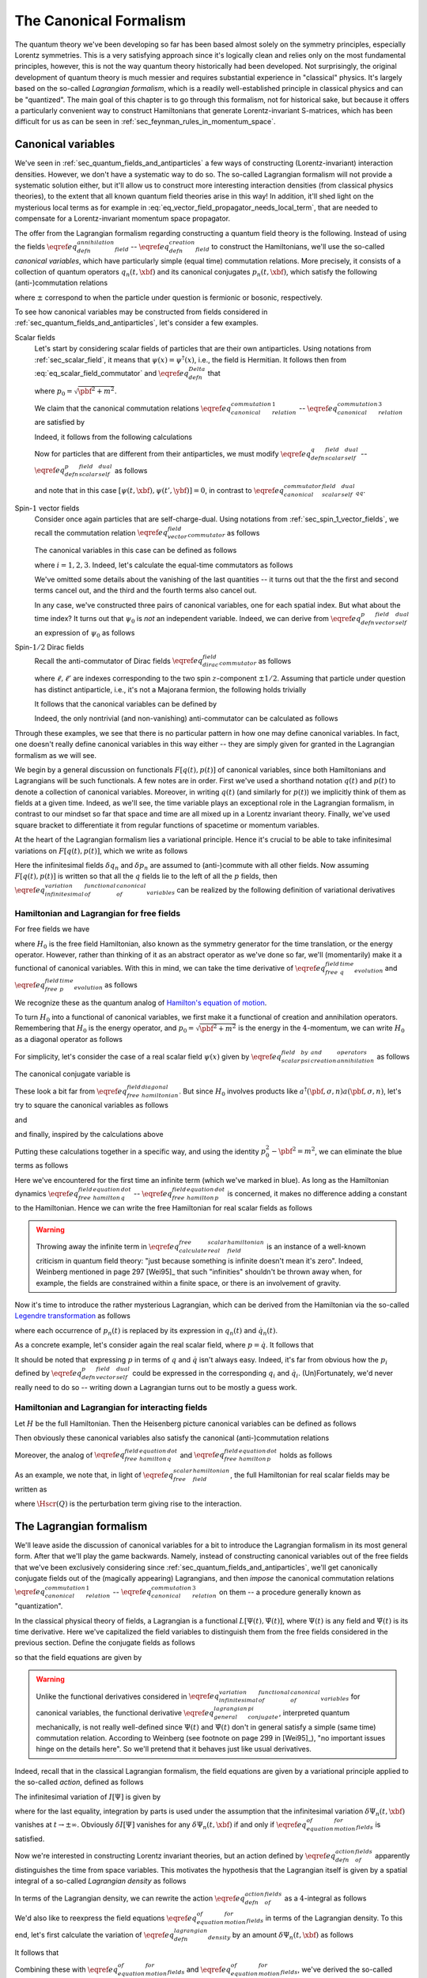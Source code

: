 The Canonical Formalism
-----------------------

The quantum theory we've been developing so far has been based almost solely on the symmetry principles, especially Lorentz symmetries. This is a very satisfying approach since it's logically clean and relies only on the most fundamental principles, however, this is not the way quantum theory historically had been developed. Not surprisingly, the original development of quantum theory is much messier and requires substantial experience in "classical" physics. It's largely based on the so-called *Lagrangian formalism*, which is a readily well-established principle in classical physics and can be "quantized". The main goal of this chapter is to go through this formalism, not for historical sake, but because it offers a particularly convenient way to construct Hamiltonians that generate Lorentz-invariant S-matrices, which has been difficult for us as can be seen in :ref:`sec_feynman_rules_in_momentum_space`.

Canonical variables
^^^^^^^^^^^^^^^^^^^

We've seen in :ref:`sec_quantum_fields_and_antiparticles` a few ways of constructing (Lorentz-invariant) interaction densities. However, we don't have a systematic way to do so. The so-called Lagrangian formalism will not provide a systematic solution either, but it'll allow us to construct more interesting interaction densities (from classical physics theories), to the extent that all known quantum field theories arise in this way! In addition, it'll shed light on the mysterious local terms as for example in :eq:`eq_vector_field_propagator_needs_local_term`, that are needed to compensate for a Lorentz-invariant momentum space propagator.

The offer from the Lagrangian formalism regarding constructing a quantum field theory is the following. Instead of using the fields :math:`\eqref{eq_defn_annihilation_field}` -- :math:`\eqref{eq_defn_creation_field}` to construct the Hamiltonians, we'll use the so-called *canonical variables*, which have particularly simple (equal time) commutation relations. More precisely, it consists of a collection of quantum operators :math:`q_n(t, \xbf)` and its canonical conjugates :math:`p_n(t, \xbf)`, which satisfy the following (anti-)commutation relations

.. math::
	:nowrap:

	\begin{align}
		\left[ q_n(t, \xbf), p_{n'}(t, \ybf) \right]_{\pm} &= \ifrak \delta^3(\xbf - \ybf) \delta_{n n'}
		\label{eq_canonical_commutation_relation_1} \\
		\left[ q_n(t, \xbf), q_{n'}(t, \ybf) \right]_{\pm} &= 0
		\label{eq_canonical_commutation_relation_2} \\
		\left[ p_n(t, \xbf), p_{n'}(t, \ybf) \right]_{\pm} &= 0
		\label{eq_canonical_commutation_relation_3}
	\end{align}

where :math:`\pm` correspond to when the particle under question is fermionic or bosonic, respectively.

To see how canonical variables may be constructed from fields considered in :ref:`sec_quantum_fields_and_antiparticles`, let's consider a few examples.

Scalar fields
	Let's start by considering scalar fields of particles that are their own antiparticles. Using notations from :ref:`sec_scalar_field`, it means that :math:`\psi(x) = \psi^{
	\dagger}(x)`, i.e., the field is Hermitian. It follows then from :eq:`eq_scalar_field_commutator` and :math:`\eqref{eq_defn_Delta}` that

	.. math::
		:nowrap:

		\begin{equation}
			\left[ \psi(x), \psi(y) \right] = \Delta(x-y) = \frac{1}{(2\pi)^3} \int \frac{d^3 p}{2p_0} \left( e^{\ifrak p \cdot (x-y)} - e^{-\ifrak p \cdot (x-y)} \right)
			\label{eq_scalar_field_commutation_relation_reproduced}
		\end{equation}

	where :math:`p_0 = \sqrt{\pbf^2 + m^2}`.

	We claim that the canonical commutation relations :math:`\eqref{eq_canonical_commutation_relation_1}` -- :math:`\eqref{eq_canonical_commutation_relation_3}` are satisfied by

	.. math::
		:nowrap:

		\begin{align}
			q(t, \xbf) &\coloneqq \psi(t, \xbf)
			\label{eq_defn_q_scalar_field_self_dual} \\
			p(t, \xbf) &\coloneqq \dot{\psi}(t, \xbf)
			\label{eq_defn_p_scalar_field_self_dual}
		\end{align}

	Indeed, it follows from the following calculations

	.. math::
		:nowrap:

		\begin{alignat}{2}
			\left[ q(t, \xbf), p(t, \xbf) \right] &= \left[ \psi(t, \xbf), \dot{\psi}(t, \ybf) \right] &&= -\dot{\Delta}(0, \xbf-\ybf) = \ifrak \delta^3(\xbf-\ybf)
			\nonumber \\
			\left[ q(t, \xbf), q(t, \xbf) \right] &= \left[ \psi(t, \xbf), \psi(t, \ybf) \right] &&= \Delta(0, \xbf-\ybf) = 0
			\label{eq_canonical_commutator_scalar_field_self_dual_qq} \\
			\left[ p(t, \xbf), p(t, \xbf) \right] &= \left[ \dot{\psi}(t, \xbf), \dot{\psi}(t, \ybf) \right] &&= -\ddot{\Delta}(0, \xbf-\ybf) = 0
			\nonumber
		\end{alignat}

	Now for particles that are different from their antiparticles, we must modify :math:`\eqref{eq_defn_q_scalar_field_self_dual}` -- :math:`\eqref{eq_defn_p_scalar_field_self_dual}` as follows

	.. math::
		:nowrap:

		\begin{align*}
			q(t, \xbf) &= \psi(t, \xbf) \\
			p(t, \xbf) &= \dot{\psi}^{\dagger}(t, \xbf)
		\end{align*}

	and note that in this case :math:`\left[ \psi(t, \xbf), \psi(t', \ybf) \right] = 0`, in contrast to :math:`\eqref{eq_canonical_commutator_scalar_field_self_dual_qq}`.

Spin-:math:`1` vector fields
	Consider once again particles that are self-charge-dual. Using notations from :ref:`sec_spin_1_vector_fields`, we recall the commutation relation :math:`\eqref{eq_vector_field_commutator}` as follows

	.. math::
		:nowrap:

		\begin{equation*}
			\left[ \psi_{\mu}(x), \psi_{\nu}(y) \right] = \left( \eta_{\mu\nu} - \frac{\p_{\mu} \p_{\nu}}{m^2} \right) \Delta(x-y)
		\end{equation*}

	The canonical variables in this case can be defined as follows

	.. math::
		:nowrap:

		\begin{align}
			q_i(t, \xbf) &= \psi_i(t, \xbf)
			\label{eq_defn_q_vector_field_self_dual} \\
			p_i(t, \xbf) &= \dot{\psi}_i(t, \xbf) - \frac{\p \psi_0(t, \xbf)}{\p x_i}
			\label{eq_defn_p_vector_field_self_dual}
		\end{align}

	where :math:`i=1,2,3`. Indeed, let's calculate the equal-time commutators as follows

	.. math::
		:nowrap:

		\begin{align*}
			\left[ q_i(t, \xbf), p_j(t, \ybf) \right] &= \left[ \psi_i(t, \xbf), \dot{\psi}_j(t, \ybf) \right] - \left[ \psi_i(t, \xbf), \frac{\p \psi_0(t, \ybf)}{\p y_j} \right] \\
				&= -\left( \eta_{ij} -\frac{\p_i \p_j}{m^2} \right) \dot{\Delta}(0, \xbf-\ybf) - \left. \frac{\p_i \p_0}{m^2} \right|_{t=0} \left( \p_j \Delta(t, \xbf-\ybf) \right) \\
				&= \ifrak \delta^3(\xbf-\ybf) \delta_{ij} \\
			\left[ q_i(t, \xbf), q_j(t, \ybf) \right] &= \left( \eta_{ij} - \frac{\p_i \p_j}{m^2} \right) \Delta(0, \xbf-\ybf) = 0 \\
			\left[ p_i(t, \xbf), p_j(t, \ybf) \right] &= \left[ \dot{\psi}_i(t, \xbf), \dot{\psi}_j(t, \ybf)\right] + \p_{x_i} \p_{y_j} \left[ \psi_0(t, \xbf), \psi_0(t, \ybf) \right] \\
			&\phantom{=} - \p_{x_i} \left[ \psi_0(t, \xbf), \dot{\psi}_j(t, \ybf) \right] - \p_{y_j} \left[ \dot{\psi}_i(t, \xbf), \psi_0(t, \ybf) \right] = 0
		\end{align*}

	We've omitted some details about the vanishing of the last quantities -- it turns out that the the first and second terms cancel out, and the third and the fourth terms also cancel out.

	In any case, we've constructed three pairs of canonical variables, one for each spatial index. But what about the time index? It turns out that :math:`\psi_0` is *not* an independent variable. Indeed, we can derive from :math:`\eqref{eq_defn_p_vector_field_self_dual}` an expression of :math:`\psi_0` as follows

	.. math::
		:nowrap:

		\begin{align*}
			& & p_i & = \p_0 \psi_i - \p_i \psi_0 \\
			& \xRightarrow{\phantom{\eqref{eq_klein_gordon}}} & \p_i p_i & = \p_0 \p_i \psi_i - \p^2_i \psi_0 \\
			& \xRightarrow{\phantom{\eqref{eq_klein_gordon}}} & \nabla \cdot \pbf & = \p_0 \sum_{i=1}^3 \p_i \psi_i - \sum_{i=1}^3 \p^2_i \psi_0 \\
			& \xRightarrow{\eqref{eq_vector_field_gauge_fixing_condition}} & \nabla \cdot \pbf & = \p_0^2 \psi_0 - \sum_{i=1}^3 \p_i^2 \psi_0 = -\square \psi_0 \\
			& \xRightarrow{\eqref{eq_klein_gordon}} & \psi_0 & = -m^{-2} \nabla \cdot \pbf
		\end{align*}

Spin-:math:`1/2` Dirac fields
	Recall the anti-commutator of Dirac fields :math:`\eqref{eq_dirac_field_commutator}` as follows

	.. math::
		:nowrap:

		\begin{equation*}
			\left[ \psi_{\ell}(x), \psi^{\dagger}_{\ell'}(y) \right]_+ = \left( (-\gamma^{\mu} \p_{\mu} + m) \beta \right)_{\ell \ell'} \Delta(x-y)
		\end{equation*}

	where :math:`\ell, \ell'` are indexes corresponding to the two spin :math:`z`-component :math:`\pm 1/2`. Assuming that particle under question has distinct antiparticle, i.e., it's not a Majorana fermion, the following holds trivially

	.. math::
		:nowrap:

		\begin{equation*}
			\left[ \psi_{\ell}(x), \psi_{\ell'}(y) \right]_+ = 0
		\end{equation*}

	It follows that the canonical variables can be defined by

	.. math::
		:nowrap:

		\begin{align*}
			q_{\ell}(x) &= \psi_{\ell}(x) \\
			p_{\ell}(x) &= \ifrak \psi^{\dagger}_{\ell}(x)
		\end{align*}

	Indeed, the only nontrivial (and non-vanishing) anti-commutator can be calculated as follows

	.. math::
		:nowrap:

		\begin{align*}
			\left[ q_{\ell}(t, \xbf), p_{\ell'}(t, \ybf) \right]_+ &= \ifrak \left[ \psi_{\ell}(t, \xbf), \psi_{\ell'}^{\dagger}(t, \ybf) \right]_+ \\
				&= -\ifrak \left( \gamma^0 \beta \right)_{\ell \ell'} \dot{\Delta}(0, \xbf-\ybf) \\
				&= \ifrak \delta^3(\xbf-\ybf) \delta_{\ell \ell'}
		\end{align*}

Through these examples, we see that there is no particular pattern in how one may define canonical variables. In fact, one doesn't really define canonical variables in this way either -- they are simply given for granted in the Lagrangian formalism as we will see.

We begin by a general discussion on functionals :math:`F[q(t), p(t)]` of canonical variables, since both Hamiltonians and Lagrangians will be such functionals. A few notes are in order. First we've used a shorthand notation :math:`q(t)` and :math:`p(t)` to denote a collection of canonical variables. Moreover, in writing :math:`q(t)` (and similarly for :math:`p(t)`) we implicitly think of them as fields at a given time. Indeed, as we'll see, the time variable plays an exceptional role in the Lagrangian formalism, in contrast to our mindset so far that space and time are all mixed up in a Lorentz invariant theory. Finally, we've used square bracket to differentiate it from regular functions of spacetime or momentum variables.

At the heart of the Lagrangian formalism lies a variational principle. Hence it's crucial to be able to take infinitesimal variations on :math:`F[q(t), p(t)]`, which we write as follows

.. math::
	:nowrap:

	\begin{equation}
		\delta F[q(t), p(t)] = \int d^3 x \sum_n \left( \delta q_n(t, \xbf) \frac{\delta F[q(t), p(t)]}{\delta q_n(t, \xbf)} + \frac{\delta F[q(t), p(t)]}{\delta p_n(t, \xbf)} \delta p_n(t, \xbf) \right)
		\label{eq_infinitesimal_variation_of_functional_of_canonical_variables}
	\end{equation}

Here the infinitesimal fields :math:`\delta q_n` and :math:`\delta p_n` are assumed to (anti-)commute with all other fields. Now assuming :math:`F[q(t), p(t)]` is written so that all the :math:`q` fields lie to the left of all the :math:`p` fields, then :math:`\eqref{eq_infinitesimal_variation_of_functional_of_canonical_variables}` can be realized by the following definition of variational derivatives

.. math::
	:nowrap:

	\begin{align*}
		\frac{\delta F[q(t), p(t)]}{\delta q_n(t, \xbf)} \coloneqq \ifrak \big[ p_n(t, \xbf), F[q(t), p(t)] \big] \\
		\frac{\delta F[q(t), p(t)]}{\delta p_n(t, \xbf)} \coloneqq \ifrak \big[ F[q(t), p(t)], q_n(t, \xbf) \big]
	\end{align*}

Hamiltonian and Lagrangian for free fields
++++++++++++++++++++++++++++++++++++++++++

For free fields we have

.. math::
	:nowrap:

	\begin{align}
		q_n(t, \xbf) &= e^{\ifrak H_0 t} q_n(0, \xbf) e^{-\ifrak H_0 t}
		\label{eq_free_field_q_time_evolution} \\
		p_n(t, \xbf) &= e^{\ifrak H_0 t} p_n(0, \xbf) e^{-\ifrak H_0 t}
		\label{eq_free_field_p_time_evolution}
	\end{align}

where :math:`H_0` is the free field Hamiltonian, also known as the symmetry generator for the time translation, or the energy operator. However, rather than thinking of it as an abstract operator as we've done so far, we'll (momentarily) make it a functional of canonical variables. With this in mind, we can take the time derivative of :math:`\eqref{eq_free_field_q_time_evolution}` and :math:`\eqref{eq_free_field_p_time_evolution}` as follows

.. math::
	:nowrap:

	\begin{alignat}{2}
		\dot{q}_n(t, \xbf) &= \ifrak \left[ H_0, q_n(t, \xbf) \right] &&= \frac{\delta H_0}{\delta p_n(t, \xbf)}
		\label{eq_free_field_hamilton_equation_q_dot} \\
		\dot{p}_n(t, \xbf) &= \ifrak \left[ H_0, p_n(t, \xbf) \right] &&= -\frac{\delta H_0}{\delta q_n(t, \xbf)}
		\label{eq_free_field_hamilton_equation_p_dot}
	\end{alignat}

We recognize these as the quantum analog of `Hamilton's equation of motion <https://en.wikipedia.org/wiki/Hamiltonian_mechanics>`__.

To turn :math:`H_0` into a functional of canonical variables, we first make it a functional of creation and annihilation operators. Remembering that :math:`H_0` is the energy operator, and :math:`p_0 = \sqrt{\pbf^2 + m^2}` is the energy in the :math:`4`-momentum, we can write :math:`H_0` as a diagonal operator as follows

.. math::
	:nowrap:

	\begin{equation}
		H_0 = \sum_{n, \sigma} \int d^3 p~a^{\dagger}(\pbf, \sigma, n) a(\pbf, \sigma, n) \sqrt{\pbf^2 + m^2}
		\label{eq_free_field_hamiltonian_diagonal}
	\end{equation}

For simplicity, let's consider the case of a real scalar field :math:`\psi(x)` given by :math:`\eqref{eq_scalar_field_psi_by_creation_and_annihilation_operators}` as follows

.. math::
	:nowrap:

	\begin{equation*}
		q(t, \xbf) = \psi(x) = \frac{1}{(2\pi)^{3/2}} \int \frac{d^3 p}{\sqrt{2p_0}} \left( e^{\ifrak p \cdot x} a(\pbf) + e^{-\ifrak p \cdot x} a^{\dagger}(\pbf) \right)
	\end{equation*}

The canonical conjugate variable is

.. math::
	:nowrap:

	\begin{equation*}
		p(t, \xbf) = \dot{\psi}(x) = \frac{1}{(2\pi)^{3/2}} \int \frac{d^3 p}{\sqrt{2p_0}} (-\ifrak p_0) \left( e^{\ifrak p \cdot x} a(\pbf) - e^{-\ifrak p \cdot x} a^{\dagger}(\pbf) \right)
	\end{equation*}

These look a bit far from :math:`\eqref{eq_free_field_hamiltonian_diagonal}`. But since :math:`H_0` involves products like :math:`a^{\dagger}(\pbf, \sigma, n) a(\pbf, \sigma, n)`, let's try to square the canonical variables as follows

.. math::
	:nowrap:

	\begin{align*}
		\int d^3 x~q^2(t, \xbf) &= \frac{1}{(2\pi)^3} \int \frac{d^3 p~d^3 p'~d^3 x}{2\sqrt{p_0 p'_0}}
				\Big( e^{\ifrak p \cdot x} a(\pbf) + e^{-\ifrak p \cdot x} a^{\dagger}(\pbf) \Big)
				\Big( e^{\ifrak p' \cdot x} a(\pbf') + e^{-\ifrak p' \cdot x} a^{\dagger}(\pbf') \Big) \\
			&= \int \frac{d^3 p}{2p_0} \left( \blue{ e^{-2\ifrak p_0 t} a(\pbf) a(-\pbf) + e^{2\ifrak p_0 t} a^{\dagger}(\pbf) a^{\dagger}(-\pbf) } + \left[ a(\pbf), a^{\dagger}(\pbf) \right]_+ \right)
	\end{align*}

and

.. math::
	:nowrap:

	\begin{align*}
		\int d^3 x~p^2(t, \xbf) &= \frac{1}{(2\pi)^3} \int \frac{d^3 p~d^3 p'~d^3 x}{2\sqrt{p_0 p'_0}} (-p_0 p'_0)
				\Big( e^{\ifrak p \cdot x} a(\pbf) - e^{-\ifrak p \cdot x} a^{\dagger}(\pbf) \Big)
				\Big( e^{\ifrak p' \cdot x} a(\pbf') - e^{-\ifrak p' \cdot x} a^{\dagger}(\pbf') \Big) \\
			&= \int \frac{d^3 p}{2p_0} \left( -p_0^2 \right) \left( \blue{ e^{-2\ifrak p_0 t} a(\pbf) a(-\pbf) + e^{2\ifrak p_0 t} a^{\dagger}(\pbf) a^{\dagger}(-\pbf) } - \left[ a(\pbf), a^{\dagger}(\pbf) \right]_+ \right)
	\end{align*}

and finally, inspired by the calculations above

.. math::
	:nowrap:

	\begin{align*}
		\int d^3 x~\left( \nabla q(t, \xbf) \right)^2 &= \frac{1}{(2\pi)^3} \int \frac{d^3 p~d^3 p'~d^3 x}{2\sqrt{p_0 p'_0}} \left( -\pbf \cdot \pbf' \right)
				\Big( e^{\ifrak p \cdot x} a(\pbf) - e^{-\ifrak p \cdot x} a^{\dagger}(\pbf) \Big)
				\Big( e^{\ifrak p' \cdot x} a(\pbf') - e^{-\ifrak p' \cdot x} a^{\dagger}(\pbf') \Big) \\
			&= \int \frac{d^3 p}{2p_0} \pbf^2 \left( \blue{ e^{-2\ifrak p_0 t} a(\pbf) a(-\pbf) + e^{2\ifrak p_0 t} a^{\dagger}(\pbf) a^{\dagger}(-\pbf) } + \left[ a(\pbf), a^{\dagger}(\pbf) \right]_+ \right)
	\end{align*}

Putting these calculations together in a specific way, and using the identity :math:`p_0^2 - \pbf^2 = m^2`, we can eliminate the blue terms as follows

.. math::
	:nowrap:

	\begin{align}
		\frac{1}{2} \int d^3 x \left( p^2 + \left( \nabla q \right)^2 + m^2 q^2 \right)
			&= \frac{1}{2} \int d^3 p~p_0 \left[ a(\pbf), a^{\dagger}(\pbf) \right]_+
			\label{eq_calculate_free_real_scalar_field_hamiltonian} \\
			&= \int d^3 p~p_0 \left( a^{\dagger}(\pbf) a(\pbf) + \frac{1}{2} \delta^3(\pbf-\pbf) \right)
			\nonumber \\
			&= H_0 + \blue{ \frac{1}{2} \int d^3 p~p_0 \delta^3(0) }
			\nonumber
	\end{align}

Here we've encountered for the first time an infinite term (which we've marked in blue). As long as the Hamiltonian dynamics :math:`\eqref{eq_free_field_hamilton_equation_q_dot}` -- :math:`\eqref{eq_free_field_hamilton_equation_p_dot}` is concerned, it makes no difference adding a constant to the Hamiltonian. Hence we can write the free Hamiltonian for real scalar fields as follows

.. math::
	:nowrap:

	\begin{equation}
		H_0^{\text{RSF}} = \frac{1}{2} \int d^3 x \left( p^2 + \left( \nabla q \right)^2 + m^2 q^2 \right)
		\label{eq_free_scalar_field_hamiltonian}
	\end{equation}

.. warning::
	Throwing away the infinite term in :math:`\eqref{eq_calculate_free_real_scalar_field_hamiltonian}` is an instance of a well-known criticism in quantum field theory: "just because something is infinite doesn't mean it's zero". Indeed, Weinberg mentioned in page 297 [Wei95]_ that such "infinities" shouldn't be thrown away when, for example, the fields are constrained within a finite space, or there is an involvement of gravity.

Now it's time to introduce the rather mysterious Lagrangian, which can be derived from the Hamiltonian via the so-called `Legendre transformation <https://en.wikipedia.org/wiki/Legendre_transformation>`__ as follows

.. math::
	:nowrap:

	\begin{equation}
		L_0\left[ q(t), \dot{q}(t) \right] \coloneqq \sum_n \int d^3 x~p_n(t, \xbf) \dot{q}_n(t, \xbf) - H_0
		\label{eq_legendre_transformation_lagrangian_from_hamiltonian}
	\end{equation}

where each occurrence of :math:`p_n(t)` is replaced by its expression in :math:`q_n(t)` and :math:`\dot{q}_n(t)`.

As a concrete example, let's consider again the real scalar field, where :math:`p = \dot{q}`. It follows that

.. math::
	:nowrap:

	\begin{align}
		L_0^{\text{RSF}} &= \int d^3 x \left( p\dot{q} - \frac{1}{2} p^2 - \frac{1}{2} \left( \nabla q \right)^2 - \frac{1}{2} m^2 q^2 \right)
			\label{eq_free_real_scalar_field_lagrangian} \\
			&= \frac{1}{2} \int d^3 x \left( \dot{q}^2 - \left( \nabla q \right)^2 - m^2 q^2 \right)
			\nonumber \\
			&= -\frac{1}{2} \int d^3 x \left( \p_{\mu} \psi \p^{\mu} \psi + m^2 \psi^2 \right)
			\nonumber
	\end{align}

It should be noted that expressing :math:`p` in terms of :math:`q` and :math:`\dot{q}` isn't always easy. Indeed, it's far from obvious how the :math:`p_i` defined by :math:`\eqref{eq_defn_p_vector_field_self_dual}` could be expressed in the corresponding :math:`q_i` and :math:`\dot{q}_i`. (Un)Fortunately, we'd never really need to do so -- writing down a Lagrangian turns out to be mostly a guess work.

.. _sec_hamiltonian_and_lagrangian_for_interacting_fields:

Hamiltonian and Lagrangian for interacting fields
+++++++++++++++++++++++++++++++++++++++++++++++++

Let :math:`H` be the full Hamiltonian. Then the Heisenberg picture canonical variables can be defined as follows

.. math::
	:nowrap:

	\begin{align}
		Q_n(t, \xbf) &\coloneqq e^{\ifrak Ht} q_n(0, \xbf) e^{-\ifrak Ht}
		\label{eq_defn_heisenberg_canonical_q} \\
		P_n(t, \xbf) &\coloneqq e^{\ifrak Ht} p_n(0, \xbf) e^{-\ifrak Ht}
		\nonumber
	\end{align}

Then obviously these canonical variables also satisfy the canonical (anti-)commutation relations

.. math::
	:nowrap:

	\begin{align*}
		\left[ Q_n(t, \xbf), P_{n'}(t, \ybf) \right]_{\pm} &= \ifrak \delta^3(\xbf-\ybf) \delta_{n n'} \\
		\left[ Q_n(t, \xbf), Q_{n'}(t, \ybf) \right]_{\pm} &= 0 \\
		\left[ P_n(t, \xbf), P_{n'}(t, \ybf) \right]_{\pm} &= 0
	\end{align*}

Moreover, the analog of :math:`\eqref{eq_free_field_hamilton_equation_q_dot}` and :math:`\eqref{eq_free_field_hamilton_equation_p_dot}` holds as follows

.. math::
	:nowrap:

	\begin{alignat*}{2}
		\dot{Q}_n(t, \xbf) &= \ifrak \left[ H, Q_n(t, \xbf) \right] &&= \frac{\delta H}{\delta P_n(t, \xbf)} \\
		\dot{P}_n(t, \xbf) &= \ifrak \left[ H, P_n(t, \xbf) \right] &&= -\frac{\delta H}{ \delta Q_n(t, \xbf)}
	\end{alignat*}

As an example, we note that, in light of :math:`\eqref{eq_free_scalar_field_hamiltonian}`, the full Hamiltonian for real scalar fields may be written as

.. math::
	:nowrap:

	\begin{equation*}
		H^{RSF} = \int d^3 x \left( \tfrac{1}{2} P^2 + \tfrac{1}{2} \left( \nabla Q \right)^2 + \tfrac{1}{2} m^2 Q^2 + \Hscr(Q) \right)
	\end{equation*}

where :math:`\Hscr(Q)` is the perturbation term giving rise to the interaction.

The Lagrangian formalism
^^^^^^^^^^^^^^^^^^^^^^^^

We'll leave aside the discussion of canonical variables for a bit to introduce the Lagrangian formalism in its most general form. After that we'll play the game backwards. Namely, instead of constructing canonical variables out of the free fields that we've been exclusively considering since :ref:`sec_quantum_fields_and_antiparticles`, we'll get canonically conjugate fields out of the (magically appearing) Lagrangians, and then *impose* the canonical commutation relations :math:`\eqref{eq_canonical_commutation_relation_1}` -- :math:`\eqref{eq_canonical_commutation_relation_3}` on them -- a procedure generally known as "quantization".

In the classical physical theory of fields, a Lagrangian is a functional :math:`L[\Psi(t), \dot{\Psi}(t)]`, where :math:`\Psi(t)` is any field and :math:`\dot{\Psi}(t)` is its time derivative. Here we've capitalized the field variables to distinguish them from the free fields considered in the previous section. Define the conjugate fields as follows

.. math::
	:nowrap:

	\begin{equation}
		\Pi_n(t, \xbf) \coloneqq \frac{\delta L[\Psi(t), \dot{\Psi}(t)]}{\delta \dot{\Psi}_n(t, \xbf)}
		\label{eq_general_lagrangian_conjugate_pi}
	\end{equation}

so that the field equations are given by

.. math::
	:nowrap:

	\begin{equation}
		\dot{\Pi}_n(t, \xbf) = \frac{\delta L[\Psi(t), \dot{\Psi}(t)]}{\delta \Psi_n(t, \xbf)}
		\label{eq_equation_of_motion_for_fields}
	\end{equation}

.. warning::
	Unlike the functional derivatives considered in :math:`\eqref{eq_infinitesimal_variation_of_functional_of_canonical_variables}` for canonical variables, the functional derivative :math:`\eqref{eq_general_lagrangian_conjugate_pi}`, interpreted quantum mechanically, is not really well-defined since :math:`\Psi(t)` and :math:`\dot{\Psi}(t)` don't in general satisfy a simple (same time) commutation relation. According to Weinberg (see footnote on page 299 in [Wei95]_), "no important issues hinge on the details here". So we'll pretend that it behaves just like usual derivatives.

Indeed, recall that in the classical Lagrangian formalism, the field equations are given by a variational principle applied to the so-called *action*, defined as follows

.. math::
	:nowrap:

	\begin{equation}
		I[\Psi] \coloneqq \int_{-\infty}^{\infty} dt~L[\Psi(t), \dot{\Psi}(t)]
		\label{eq_defn_action_of_fields}
	\end{equation}

The infinitesimal variation of :math:`I[\Psi]` is given by

.. math::
	:nowrap:

	\begin{align*}
		\delta I[\Psi] &= \sum_n \int_{-\infty}^{\infty} dt \int d^3 x \left(
				\frac{\delta L[\Psi(t), \dot{\Psi}(t)]}{\delta \Psi_n(t, \xbf)} \delta \Psi_n(t, \xbf) +
				\frac{\delta L[\Psi(t), \dot{\Psi}(t)]}{\delta \dot{\Psi}_n(t, \xbf)} \delta \dot{\Psi}_n(t, \xbf) \right) \\
			&= \sum_n \int_{-\infty}^{\infty} dt \int d^3 x \left(
				\frac{\delta L[\Psi(t), \dot{\Psi}(t)]}{\delta \Psi(t, \xbf)} - \frac{d}{dt} \frac{\delta L[\Psi(t), \dot{\Psi}(t)]}{\delta \dot{\Psi}_n(t, \xbf)} \right) \delta \Psi_n(t, \xbf)
	\end{align*}

where for the last equality, integration by parts is used under the assumption that the infinitesimal variation :math:`\delta \Psi_n(t, \xbf)` vanishes at :math:`t \to \pm\infty`. Obviously :math:`\delta I[\Psi]` vanishes for any :math:`\delta \Psi_n(t, \xbf)` if and only if :math:`\eqref{eq_equation_of_motion_for_fields}` is satisfied.

Now we're interested in constructing Lorentz invariant theories, but an action defined by :math:`\eqref{eq_defn_action_of_fields}` apparently distinguishes the time from space variables. This motivates the hypothesis that the Lagrangian itself is given by a spatial integral of a so-called *Lagrangian density* as follows

.. math::
	:nowrap:

	\begin{equation}
		L[\Psi(t), \dot{\Psi}(t)] = \int d^3 x~\Lscr(\Psi(t, \xbf), \nabla\Psi(t, \xbf), \dot{\Psi}(t, \xbf))
		\label{eq_defn_lagrangian_density}
	\end{equation}

In terms of the Lagrangian density, we can rewrite the action :math:`\eqref{eq_defn_action_of_fields}` as a :math:`4`-integral as follows

.. math::
	:nowrap:

	\begin{equation*}
		I[\Psi] = \int d^4 x~\Lscr(\Psi(x), \p_{\mu} \Psi(x))
	\end{equation*}

We'd also like to reexpress the field equations :math:`\eqref{eq_equation_of_motion_for_fields}` in terms of the Lagrangian density. To this end, let's first calculate the variation of :math:`\eqref{eq_defn_lagrangian_density}` by an amount :math:`\delta \Psi_n(t, \xbf)` as follows

.. math::
	:nowrap:

	\begin{align*}
		\delta L &= \sum_n \int d^3 x \left( \frac{\delta\Lscr}{\delta\Psi_n} \delta\Psi_n + \frac{\delta\Lscr}{\delta(\nabla \Psi_n)} \cdot \nabla \delta\Psi_n + \frac{\delta\Lscr}{\delta\dot{\Psi}_n} \delta\dot{\Psi}_n \right) \\
			&= \sum_n \int d^3 x \left( \left( \frac{\delta\Lscr}{\delta\Psi_n} - \nabla \cdot \frac{\delta\Lscr}{\delta(\nabla \Psi_n)} \right) \delta\Psi_n + \frac{\delta\Lscr}{\delta\dot{\Psi}_n} \delta\dot{\Psi}_n \right)
	\end{align*}

It follows that

.. math::
	:nowrap:

	\begin{align*}
		\frac{\delta L}{\delta\Psi_n} &= \frac{\delta\Lscr}{\delta\Psi_n} - \nabla \cdot \frac{\delta\Lscr}{\delta(\nabla \Psi_n)} \\
		\frac{\delta L}{\delta\dot{\Psi}_n} &= \frac{\delta \Lscr}{\delta \dot{\Psi}_n}
	\end{align*}

Combining these with :math:`\eqref{eq_equation_of_motion_for_fields}` and :math:`\eqref{eq_equation_of_motion_for_fields}`, we've derived the so-called Euler-Lagrange equations for the Lagrangian density

.. math::
	:nowrap:

	\begin{equation}
		\frac{\delta \Lscr}{\delta \Psi_n} = \p_{\mu} \frac{\delta \Lscr}{\delta(\p_{\mu} \Psi_n)}
		\label{eq_euler_lagrange}
	\end{equation}

Note that the summing :math:`4`-index :math:`\mu` here represents :math:`x_{\mu}`. Most importantly, the field equations given by :math:`\eqref{eq_euler_lagrange}` will be Lorentz invariant if :math:`\Lscr` is. Indeed, guessing such :math:`\Lscr` will be more or less the only way to construct Lorentz invariant (quantum) field theories.

.. note::
	The Lagrangian density :math:`\Lscr` is assumed to be real for two reasons. First, if :math:`\Lscr` were complex, then splitting it into the real and imaginary parts, :math:`\eqref{eq_euler_lagrange}` would contain twice as many equations as there are fields, regardless whether real or complex. This is undesirable because generically there will be no solutions. The second reason has to wait until the next section, where symmetries will be discussed. It turns out that the reality of :math:`\Lscr` will guarantee that the symmetry generators are Hermitian.

Now recall from the previous section that the anchor of our knowledge is the Hamiltonian -- we know how it must look like, at least for free fields. To go from the Lagrangian to the Hamiltonian, we use again the Legendre transformation (cf. :math:`\eqref{eq_legendre_transformation_lagrangian_from_hamiltonian}`) to *define* the Hamiltonian as follows

.. math::
	:nowrap:

	\begin{equation}
		H[\Psi, \Pi] \coloneqq \sum_n \int d^3 x~\Pi_n(t, \xbf) \dot{\Psi}_n(t, \xbf) - L[\Psi(t), \dot{\Psi}(t)]
		\label{eq_legendre_transformation_hamiltonian_from_lagrangian}
	\end{equation}

.. warning::
	In order to realize :math:`H` as a functional of :math:`\Psi` and :math:`\Pi`, one must in principle be able to solve for :math:`\dot{\Psi}_n` in terms of :math:`\Psi_n` and :math:`\Pi_n` from :math:`\eqref{eq_general_lagrangian_conjugate_pi}`. This isn't always easy, if at all possible, but it rarely pose serious difficulties in applications either.

As a double check, let's verify that the Hamiltonian defined by :math:`\eqref{eq_legendre_transformation_hamiltonian_from_lagrangian}` also satisfies Hamilton's equations (cf. :math:`\eqref{eq_free_field_hamilton_equation_q_dot}` -- :math:`\eqref{eq_free_field_hamilton_equation_p_dot}`). Indeed, the variational derivatives are calculated as follows

.. math::
	:nowrap:

	\begin{align*}
		\frac{\delta H}{\delta \Pi_n(t, \xbf)} &= \sum_m \int d^3 y \left( \frac{\delta \Pi_m(t, \ybf)}{\delta \Pi_n(t, \xbf)} \dot{\Psi}_m(t, \ybf) + \Pi_m(t, \ybf) \frac{\delta \dot{\Psi}_m(t, \ybf)}{\delta \Pi_n(t, \xbf)} \right) - \sum_m \int d^3 y \frac{\delta L}{\delta \dot{\Psi}_m(t, \ybf)} \frac{\delta \dot{\Psi}_m(t, \ybf)}{\delta \Pi_n(t, \xbf)} \\
			&= \sum_m \int d^3 y~\delta_{m,n} \delta^3(\ybf-\xbf) \dot{\Psi}_m(t, \ybf) \\
			&= \dot{\Psi}_n(t, \xbf) \\
		\frac{\delta H}{\delta \Psi_n(t, \xbf)} &= \sum_m \int d^3 y~\Pi_m(t, \ybf) \frac{\delta \dot{\Psi}_m(t, \ybf)}{\delta \Psi_n(t, \xbf)} - \sum_m \int d^3 y \left( \frac{\delta L}{\delta \Psi_m(t, \ybf)} \frac{\delta \Psi_m(t, \ybf)}{\delta \Psi_n(t, \xbf)} + \frac{\delta L}{\delta \dot{\Psi}_m(t, \ybf)} \frac{\delta \dot{\Psi}_m(t, \ybf)}{\delta \Psi_n(t, \xbf)} \right) \\
			&\xlongequal{\eqref{eq_general_lagrangian_conjugate_pi},~\eqref{eq_equation_of_motion_for_fields}} -\sum_m \int d^3 y~\delta_{m, n} \delta^3(\ybf-\xbf) \dot{\Pi}_m(t, \ybf) \\
			&= -\dot{\Pi}_n(t, \xbf)
	\end{align*}

It's therefore attempting to demand, in the Lagrangian formalism, that :math:`\Psi_n` and :math:`\Pi_n`, defined by :math:`\eqref{eq_general_lagrangian_conjugate_pi}`, satisfy the canonical commutation relations. In other words, they are (Heisenberg picture) canonically conjugate fields. But this is not true in general, as it turns out.

The issue is that the Lagrangian :math:`L[\Psi(t), \dot{\Psi}(t)]` may contain certain field, but not its time derivative. One example is spin-:math:`1` vector fields, where we see from :math:`\eqref{eq_defn_q_vector_field_self_dual}` that the spatial fields :math:`\psi_i` are part of the canonical variables, but not :math:`\psi_0`, which nonetheless should present in the Lagrangian by Lorentz invariance. It turns out that what's missing from the Lagrangian is :math:`\dot{\psi}_0`, which causes its conjugate variable defined by :math:`\eqref{eq_general_lagrangian_conjugate_pi}` to vanish.

But instead of dealing with vector fields further, we'll turn back to the general ground to establish the fundamental principles. Inspired by above discussion, we can rewrite the Lagrangian as

.. math::
	:nowrap:

	\begin{equation}
		L[Q(t), \dot{Q}(t), C(t)]
		\label{eq_general_quantum_lagrangian}
	\end{equation}

where each :math:`Q_n(t)` has a corresponding :math:`\dot{Q}_n(t)`, but not for :math:`C(t)`. It follows that one can define the canonical conjugates by

.. math::
	:nowrap:

	\begin{equation*}
		P_n(t, \xbf) \coloneqq \frac{\delta L[Q(t), \dot{Q}(t), C(t)]}{\delta \dot{Q}_n(t, \xbf)}
	\end{equation*}

and hence the Hamiltonian takes the following form

.. math::
	:nowrap:

	\begin{equation*}
		H[Q, P] = \sum_n \int d^3 x~P_n \dot{Q}_n - L[Q(t), \dot{Q}(t), C(t)]
	\end{equation*}

.. dropdown:: Quantization of free scalar fields
	:animate: fade-in-slide-down
	:icon: unlock

	We'll illustrate how "quantization" works in the simplest case of free scalar fields :math:`\phi(t, \xbf)`. Namely, we'll reverse our earlier approach to the quantum theory by starting from a Lagrangian, and then work out the field equations, solve them for the fields, impose canonical commutation relations, and finally arrive at the familiar commutation relations between creation and annihilation operators introduced in :ref:`sec_the_cluster_decomposition_principle`.

	Following :math:`\eqref{eq_free_real_scalar_field_lagrangian}`, let's consider the following Lagrangian

	.. math::
		:nowrap:

		\begin{equation*}
			L_0[\phi, \dot{\phi}] = -\frac{1}{2} \int d^3 x \left( \p_{\mu} \phi \p^{\mu} \phi + m^2 \phi^2 \right)
		\end{equation*}

	The canonical conjugate of :math:`\phi(t, \xbf)` is then

	.. math::
		:nowrap:

		\begin{equation}
			\pi(t, \xbf) \coloneqq \frac{\delta L_0}{\delta \dot{\phi}(t, \xbf)} = \dot{\phi}(t, \xbf)
			\label{eq_free_scalar_field_pi_equals_dot_phi}
		\end{equation}

	Hence the Hamiltonian takes the following form

	.. math::
		:nowrap:

		\begin{align*}
			H_0[\phi, \pi] &= \int d^3 x~\pi(t, \xbf) \dot{\phi}(t, \xbf) - L_0 \\
				&= \frac{1}{2} \int d^3 x \left( \pi^2(t, \xbf) + \big( \nabla \phi(t, \xbf) \big)^2 + m^2 \phi^2 \right)
		\end{align*}

	The field equations :math:`\eqref{eq_free_field_hamilton_equation_q_dot}` -- :math:`\eqref{eq_free_field_hamilton_equation_p_dot}` are then given as follows

	.. math::
		:nowrap:

		\begin{alignat*}{2}
			\dot{\phi}(t, \xbf) &= \frac{\delta H_0}{\delta \pi(t, \xbf)} &&= \pi(t, \xbf) \\
			\dot{\pi}(t, \xbf) &= -\frac{\delta H_0}{\delta \phi(t, \xbf)} &&= \nabla^2 \phi(t, \xbf) - m^2 \phi(t, \xbf)
		\end{alignat*}

	Together, it implies that the field equation is precisely the Klein-Gordon equation

	.. math::
		:nowrap:

		\begin{equation*}
			\left( \square - m^2 \right) \phi(x) = 0
		\end{equation*}

	Using Fourier transform, the general Hermitian solution, up to a scalar, can be written as follows

	.. math::
		:nowrap:

		\begin{equation*}
			\phi(x) = \frac{1}{(2\pi)^{3/2}} \int \frac{d^3 p}{\sqrt{2p_0}} \left( e^{\ifrak p \cdot x} a(\pbf) + e^{-\ifrak p \cdot x} a^{\dagger}(\pbf) \right)
		\end{equation*}

	where :math:`p_0 = \sqrt{\pbf^2+m^2}` and :math:`a(\pbf)` is, at the moment, just any operator function of :math:`\pbf`. Using :math:`\eqref{eq_free_scalar_field_pi_equals_dot_phi}` we have

	.. math::
		:nowrap:

		\begin{equation*}
			\pi(x) = \frac{-\ifrak}{(2\pi)^{3/2}} \int d^3 p \sqrt{\frac{p_0}{2}} \left( e^{\ifrak p \cdot x}a(\pbf) - e^{-\ifrak p \cdot x}a^{\dagger}(\pbf) \right)
		\end{equation*}

	One can then verify that if we impose the canonical commutation relations on the conjugate fields :math:`\phi(t, \xbf)` and :math:`\pi(t, \xbf)` as follows

	.. math::
		:nowrap:

		\begin{align*}
			\left[ \phi(t, \xbf), \pi(y, \ybf) \right] &= \ifrak \delta^3(\xbf-\ybf) \\
			\left[ \phi(t, \xbf), \phi(t, \ybf) \right] &= 0 \\
			\left[ \pi(t, \xbf), \pi(t, \ybf) \right] &= 0
		\end{align*}

	then the familiar commutation relations

	.. math::
		:nowrap:

		\begin{align*}
			\left[ a(\pbf), a^{\dagger}(\pbf') \right] &= \delta^3(\pbf-\pbf') \\
			\left[ a(\pbf), a(\pbf') \right] &= 0
		\end{align*}

	must hold. In this way we've completely reversed the process of deriving a Lagrangian from free fields made up of creation and annihilation operators.


Global symmetries
^^^^^^^^^^^^^^^^^

Of course, the reason for introducing the Lagrangian formalism is not to reproduce the Hamiltonians and the fields that we already knew. The main motivation is that, as we'll see, the Lagrangian formalism provides a framework for studying symmetries. Recall from :ref:`sec_what_is_a_symmetry` that a symmetry was defined to be a(n anti-)unitary transformation on the Hilbert space of states, i.e., a transformation that preserves amplitudes. Now in the Lagrangian formalism, field equations come out of the stationary action condition. Therefore in this context, we'll redefine a symmetry as an infinitesimal variation of the fields that leaves the action invariant. As it turns out, symmetries in this sense lead to conserved currents, which are nothing but the symmetry operators considered earlier. Hence besides a slight abuse of terminology, the notion of symmetries will be consistent.

.. note::
	Throughout this section, repeated indexes like :math:`n`, which are used to index various fields, in an equation are not automatically summed up. On the other hand, repeated :math:`4`-indexes like :math:`\mu` do follow the Einstein summation convention.

Consider an infinitesimal variation

.. math::
	:nowrap:

	\begin{equation}
		\Psi_n(x) \to \Psi_n(x) + \ifrak \epsilon \Fscr_n(x)
		\label{eq_infinitesimal_variation_of_field}
	\end{equation}

which leaves the action :math:`I[\Psi]`  invariant

.. math::
	:nowrap:

	\begin{equation}
		0 = \delta I = \ifrak \epsilon \sum_n \int d^4 x~\frac{\delta I[\Psi]}{\delta \Psi_n(x)} \Fscr_n(x)
		\label{eq_vanishing_of_action_under_infinitesimal_variation}
	\end{equation}

A few remarks are in order. First of all, if we think of :math:`\eqref{eq_infinitesimal_variation_of_field}` as an infinitesimal (unitary) symmetry transformation, then the coefficient :math:`\ifrak` can be justified by then intention of making :math:`\Fscr_n(x)` Hermitian. Next, although :math:`\eqref{eq_vanishing_of_action_under_infinitesimal_variation}` *always* holds when :math:`\Psi_n(x)` is stationary, the infinitesimal :math:`\Fscr_n(x)` being a symmetry demands that :math:`\eqref{eq_vanishing_of_action_under_infinitesimal_variation}` holds true for *any* :math:`\Psi_n(x)`. Finally, we emphasize the fact that :math:`\epsilon` is an infinitesimal *constant*, rather than a function of :math:`x`, is the defining property for the symmetry to be called "global". Indeed, we'll be dealing with symmetries that are not global in the next chapter, namely, the gauge symmetries.

.. _sec_from_symmetries_to_conservation_laws:

From symmetries to conservation laws
++++++++++++++++++++++++++++++++++++

The general principle that "symmetries imply conservation laws" is mathematically known as `Noether's theorem <https://en.wikipedia.org/wiki/Noether%27s_theorem>`__, but we'll not bother with any mathematical formality here. To see how to derive conserved quantitites from an assumed symmetry, let's change :math:`\eqref{eq_infinitesimal_variation_of_field}` as follows

.. math::
	:nowrap:

	\begin{equation}
		\Psi_n(x) \to \Psi_n(x) + \ifrak \epsilon(x) \Fscr_n(x)
		\label{eq_functional_infinitesimal_variation_of_field}
	\end{equation}

where :math:`\epsilon(x)` now is an infinitesimal function of :math:`x`. Under this variation, the corresponding :math:`\delta I` may not vanish. But it must take the following form

.. math::
	:nowrap:

	\begin{equation}
		\delta I = -\int d^4 x J^{\mu}(x) \p_{\mu} \epsilon(x)
		\label{eq_variation_of_action_by_functional_deformation}
	\end{equation}

because it must vanishe when :math:`\epsilon(x)` is constant. Here :math:`J^{\mu}(x)` is a function(al) to be determined in individual cases, and is usually known as *current*. Now if :math:`\Psi_n(x)` satisfies the field equations, i.e., it's a stationary point of the action, then :math:`\eqref{eq_variation_of_action_by_functional_deformation}` must vanishes for any :math:`\epsilon(x)`. Applying integration by parts (and assuming :math:`\Fscr_n(x)` vanishes at infinity), we must have

.. math::
	:nowrap:

	\begin{equation}
		\p_{\mu} J^{\mu}(x) = 0
		\label{eq_general_conservation_of_current}
	\end{equation}

which is the conservation law for :math:`J`, which then can be called a conserved current. One gets also a conserved quantity, i.e., a quantity that doesn't change by time, by integrating :math:`\eqref{eq_general_conservation_of_current}` over the :math:`3`-space as follows

.. math::
	:nowrap:

	\begin{equation*}
		\dot{J}^0(x) = -\nabla \cdot \Jbf(x)
			\implies \int d^3 x~\dot{J}^0(x) = -\int d^3 x~\nabla \cdot \Jbf(x) = 0
			\implies F \coloneqq \int d^3 x~J^0(x) \text{ is conserved.}
	\end{equation*}

Unfortunately, not much more can be said about the conserved current :math:`J` at this level of generality. This is, however, not the case if one imposes stronger assumptions on the symmetry, as we now explain.

Lagrangian-preserving symmetry
	This is the first strengthening of the symmetry assumption. Namely, instead of assuming that the variation :math:`\eqref{eq_infinitesimal_variation_of_field}` fixes the action, we assume that it fixes the Lagrangian itself. Namely,

	.. math::
		:nowrap:

		\begin{equation}
			\delta L = \ifrak \epsilon \sum_n \int d^3 x \left( \frac{\delta L}{\delta \Psi_n(t, \xbf)} \Fscr_n(t, \xbf) + \frac{\delta L}{\delta \dot{\Psi}_n(t, \xbf)} \dot{\Fscr}_n(t, \xbf) \right) = 0
			\label{eq_stationary_lagrangian}
		\end{equation}

	Now let :math:`\epsilon(t)` be a time-dependent infinitesimal in :math:`\eqref{eq_functional_infinitesimal_variation_of_field}`. Then we can calculate :math:`\delta I` under such variation as follows

	.. math::
		:nowrap:

		\begin{align*}
			\delta I &= \ifrak \sum_n \int dt \int d^3 x \left( \frac{\delta L}{\delta \Psi_n(t, \xbf)} \epsilon(t) \Fscr_n(t, \xbf) + \frac{\delta L}{\delta \dot{\Psi}_n(t, \xbf)} \frac{d}{dt} \big( \epsilon(t) \Fscr_n(t, \xbf) \big) \right) \\
				&= \ifrak \sum_n \int dt \int d^3 x~\frac{\delta L}{\delta \dot{\Psi}_n(t, \xbf)} \dot{\epsilon}(t) \Fscr_n(t, \xbf)
		\end{align*}

	Comparing with :math:`\eqref{eq_variation_of_action_by_functional_deformation}`, we can derive an explicit formula for the conserved quantity as follows

	.. math::
		:nowrap:

		\begin{equation}
			F = -\ifrak \sum_n \int d^3 x~\frac{\delta L}{\delta \dot{\Psi}_n(t, \xbf)} \Fscr_n(t, \xbf)
			\label{eq_lagrangian_preserving_symmetry_conserved_quantity}
		\end{equation}

	Indeed, one can verify directly that :math:`\dot{F}(t) = 0` using :math:`\eqref{eq_stationary_lagrangian}` together with the field equations :math:`\eqref{eq_general_lagrangian_conjugate_pi}` and :math:`\eqref{eq_equation_of_motion_for_fields}`.

Lagrangian-density-preserving symmetry
	Taking the previous assumption further, let's impose the even stronger condition that the Lagrangian density is invariant under :math:`\eqref{eq_infinitesimal_variation_of_field}`. It means that

	.. math::
		:nowrap:

		\begin{equation}
			\delta \Lscr = \ifrak \epsilon \sum_n \left( \frac{\delta \Lscr}{\delta \Psi_n(x)} \Fscr_n(x) + \frac{\delta \Lscr}{\delta (\p_{\mu} \Psi_n(x))} \p_{\mu} \Fscr_n(x) \right) = 0
			\label{eq_stationary_lagrangian_density}
		\end{equation}

	Now under :math:`\eqref{eq_functional_infinitesimal_variation_of_field}`, we can calculate the variation of the action as follows

	.. math::
		:nowrap:

		\begin{align*}
			\delta I &= \ifrak \sum_n \int d^4 x~\left( \frac{\delta \Lscr}{\delta \Psi_n(x)} \epsilon(x) \Fscr_n(x) + \frac{\delta \Lscr}{\delta (\p_{\mu} \Psi_n(x))} \p_{\mu} \big( \epsilon(x) \Fscr_n(x) \big) \right) \\
				&= \ifrak \sum_n \int d^4 x~\frac{\delta \Lscr}{\delta (\p_{\mu} \Psi_n(x))} \Fscr_n(x) \p_{\mu}\epsilon(x)
		\end{align*}

	Comparing with :math:`\eqref{eq_variation_of_action_by_functional_deformation}` as before, we can derive an explicit formula for the conserved current as follows

	.. math::
		:nowrap:

		\begin{equation}
			J^{\mu}(x) = -\ifrak \sum_n \frac{\delta \Lscr}{\delta (\p_{\mu} \Psi_n(x))} \Fscr_n(x)
			\label{eq_lagrangian_density_preserving_symmetry_conserved_density}
		\end{equation}

	Once again, one can directly verify that :math:`\p_{\mu} J^{\mu}(x) = 0` using :math:`\eqref{eq_stationary_lagrangian_density}` together with the Euler-Lagrange equation :math:`\eqref{eq_euler_lagrange}`.

So far everything has been completely classical. To make it a quantum theory, we'll involve the canonical fields introduced in :ref:`sec_hamiltonian_and_lagrangian_for_interacting_fields`. More precisely, instead of any :math:`\Fscr_n(t, \xbf)`, we'll suppose that it takes the following form

.. math::
	:nowrap:

	\begin{equation*}
		\Fscr_n(Q(t), \xbf)
	\end{equation*}

where :math:`Q(t)` is defined by :math:`\eqref{eq_defn_heisenberg_canonical_q}`. Next, recall from :math:`\eqref{eq_general_quantum_lagrangian}` that the field :math:`\Psi_n` is either a :math:`Q_n`, in which case :math:`\delta L / \delta \dot{Q}_n = P_n`, or a :math:`C_n`, in which case the functional derivative vaninshes.

Now in the case of a Lagrangian-preserving symmetry, the conserved quantity :math:`\eqref{eq_lagrangian_preserving_symmetry_conserved_quantity}` takes the following form

.. math::
	:nowrap:

	\begin{equation}
		F = -\ifrak \sum_n \int d^3 x~P_n(t, \xbf) \Fscr_n(Q(t), \xbf)
		\label{eq_lagrangian_preserving_symmetry_generator_formula}
	\end{equation}

which of course is time-independent. Moreover, one can show that :math:`F` in fact generates the quantum symmetry in the following sense

.. math::
	:nowrap:

	\begin{equation}
		\left[ F, Q_n(t, \xbf) \right] = -\ifrak \sum_m \int d^3 y~\left[ P_m(t, \ybf), Q_n(t, \xbf) \right] \Fscr_m(Q(t), \ybf) = -\Fscr_n(Q(t), \xbf)
		\label{eq_lagrangian_preserving_symmetry_generator}
	\end{equation}

where we've taken advantage of the time-independency of :math:`F` to arrange the same-time commutator.

.. _sec_spacetime_translations:

Spacetime translations
++++++++++++++++++++++

So far the symmetries have been rather abstract, to make it more explicit, and also to get warmed up for the general case, let's assume the Lagrangian is invariant under the (spacetime) translation transformation given as follows

.. math::
	:nowrap:

	\begin{equation*}
		\Psi_n(x) \to \Psi_n(x + \epsilon) = \Psi_n(x) + \epsilon^{\mu} \p_{\mu} \Psi_n(x)
	\end{equation*}

Comparing with :math:`\eqref{eq_infinitesimal_variation_of_field}` we see that

.. math::
	:nowrap:

	\begin{equation*}
		\Fscr_{\mu} = -\ifrak \p_{\mu} \Psi_n
	\end{equation*}

It follows from :math:`\eqref{eq_variation_of_action_by_functional_deformation}` and :math:`\eqref{eq_general_conservation_of_current}` that there exists a conserved :math:`4`-current :math:`{T^{\nu}}_{\mu}`, which is known as the `energy-momentum tensor <https://en.wikipedia.org/wiki/Stress%E2%80%93energy_tensor>`__, such that

.. math::
	:nowrap:

	\begin{equation*}
		\p_{\nu} {T^{\nu}}_{\mu} = 0
	\end{equation*}

The corresponding conserved currents then take the form

.. math::
	:nowrap:

	\begin{equation}
		P_{\mu} \coloneqq \int d^3 x~{T^0}_{\mu}
		\label{eq_spacetime_translation_conserved_quantity_is_momentum}
	\end{equation}

such that :math:`\dot{P}_{\mu} = 0`. Here it's important to not confuse :math:`P_{\mu}` with a canonical variable -- it's just a conserved quantity which turns out to be the :math:`4`-momentum.

Now recall from :math:`\eqref{eq_defn_lagrangian_density}` that the Lagrangian is usually the spatial integral of a density functional. Hence it's not unreasonable to suppose that the Lagrangian is indeed invariant under spatial translations. Under this assumption, we can rewrite :math:`\eqref{eq_lagrangian_preserving_symmetry_generator_formula}` as follows

.. math::
	:nowrap:

	\begin{equation}
		\Pbf \coloneqq -\sum_n \int d^3 x~P_n(t, \xbf) \nabla Q_n(t, \xbf)
		\label{eq_spatial_translation_conserved_quantity}
	\end{equation}

with the understanding that :math:`\Psi_n = Q_n`.

To verify that :math:`\Pbf` indeed generates spatial translations, let's calculate using the fact that :math:`\Pbf` is time-independent as follows

.. math::
	:nowrap:

	\begin{align*}
		\left[ \Pbf, Q_n(t, \xbf) \right] &= \ifrak \nabla Q_n(t, \xbf) \\
		\left[ \Pbf, P_n(t, \xbf) \right] &= \ifrak \nabla P_n(t, \xbf)
	\end{align*}

It follows that

.. math::
	:nowrap:

	\begin{equation}
		\left[ \Pbf, \Gscr \right] = \ifrak \nabla \Gscr
		\label{eq_momenta_act_as_spatial_derivative}
	\end{equation}

for any functional :math:`\Gscr` that doesn't explicitly involve :math:`\xbf`. This verifies that :math:`\Pbf` indeed generates the spatial translation.

In contrast, one cannot hope that the Lagrangian to be invariant under time translation, if there should be any interaction. But we already know the operator that generates time translation, namely, the Hamiltonian. In other words, we define :math:`P_0 \coloneqq -H` such that

.. math::
	:nowrap:

	\begin{equation}
		\left[ H, \Gscr \right] = -\ifrak \dot{\Gscr}
		\label{eq_hamiltonian_acts_as_time_derivative}
	\end{equation}

for any functional :math:`\Gscr` that doesn't explicitly involve :math:`t`.

In general, the Lagrangian density is not invariant under spacetime translations. However, it turns out that the conserved current, which in this case is :math:`{T^{\mu}}_{\nu}`, can nonetheless be calculated. To spell out the details, let's consider the following variation

.. math::
	:nowrap:

	\begin{equation*}
		\Psi_n(x) \to \Psi_n(x + \epsilon(x)) = \Psi_n(x) + \epsilon^{\mu}(x) \p_{\mu} \Psi_n(x)
	\end{equation*}

The corresponding variation of the action is given as follows

.. math::
	:nowrap:

	\begin{align*}
		\delta I[\Psi] &= \sum_n \int d^4 x \left( \frac{\delta \Lscr}{\delta \Psi_n} \epsilon^{\mu} \p_{\mu} \Psi_n + \frac{\delta \Lscr}{\delta (\p_{\nu} \Psi_n)} \p_{\nu}(\epsilon^{\mu} \p_{\mu} \Psi_n) \right) \\
			&= \int d^4 x \left( \epsilon^{\mu} \p_{\mu} \Lscr + \sum_n \frac{\delta \Lscr}{\delta (\p_{\nu} \Psi_n)} \p_{\mu}\Psi_n \p_{\nu} \epsilon^{\mu} \right) \\
			&= -\int d^4 x \left( \delta^{\nu}_{\mu} \Lscr - \sum_n \frac{\delta \Lscr}{\delta (\p_{\nu} \Psi_n)} \p_{\mu} \Psi_n \right) \p_{\nu} \epsilon^{\mu}
	\end{align*}

where we've used the chain rule for derivatives in the second equality, and integration by parts in the third. Comparing with :math:`\eqref{eq_variation_of_action_by_functional_deformation}`, we see that

.. math::
	:nowrap:

	\begin{equation*}
		{T^{\nu}}_{\mu} = \delta^{\nu}_{\mu} \Lscr - \sum_n \frac{\delta \Lscr}{\delta (\p_{\nu} \Psi_n)} \p_{\mu} \Psi_n
	\end{equation*}

.. _note_energy_momentum_tensor_not_symmetric:

.. note::
	The energy-momentum tensor :math:`{T^{\nu}}_{\mu}` is not yet suitable for general relativity since it's not symmetric. As we'll see in :ref:`sec_lorentz_symmetry`, when taking homogeneous Lorentz transformation symmetry into account, one can supplement :math:`{T^{\nu}}_{\mu}` with some extra terms to make it both conserved and symmetric.

Indeed, this calculation recovers :math:`\eqref{eq_spatial_translation_conserved_quantity}` by letting :math:`\nu = 0` and :math:`\mu \neq 0`. Moreover, it recovers the Hamiltonian by letting :math:`\mu = \nu = 0` as follows

.. math::
	:nowrap:

	\begin{equation*}
		H = -P_0 = \int d^3 x \left( \sum_n P_n \dot{Q}_n - \Lscr \right)
	\end{equation*}


Linear transformations
++++++++++++++++++++++

As another example, let's consider linear variations as follows

.. math::
	:nowrap:

	\begin{align*}
		Q_n(x) &\to Q_n(x) + \ifrak \epsilon^a {(t_a)_n}^m Q_m(x) \\
		C_r(x) &\to C_r(x) + \ifrak \epsilon^a {(\tau_a)_r}^s C_s(x)
	\end{align*}

where we've adopted the Einstein summation convention for repeated upper and lower indexes because it'd otherwise be too tedious to write out the summations. Here :math:`(t_{\square})^{\square}_{\square}` should furnish a representation of the Lie algebra of the symmetry group.

As before, the invariance of action under such variations implies the existstence of conserved currents :math:`J^{\mu}_a` such that

.. math::
	:nowrap:

	\begin{equation*}
		\p_{\mu} J^{\mu}_a = 0
	\end{equation*}

as well as the conserved quantity

.. math::
	:nowrap:

	\begin{equation*}
		T_a \coloneqq \int d^3 x~J^0_a
	\end{equation*}

If, in addition, the Lagrangian is invariant under such variations, then :math:`T_a` takes the following form by :math:`\eqref{eq_lagrangian_preserving_symmetry_generator_formula}`

.. math::
	:nowrap:

	\begin{equation*}
		T_a = -\ifrak \int d^3 x~P_n(t, \xbf) {(t_a)^n}_m Q^m(t, \xbf)
	\end{equation*}

It follows that

.. math::
	:nowrap:

	\begin{align*}
		\left[ T_a, Q^n(x) \right] &= -{(t_a)^n}_m Q^m(x) \\
		\left[ T_a, P_n(x) \right] &= {(t_a)_n}^m P_m(x)
	\end{align*}

In particular, when :math:`t_a` is diagonal (e.g., in electrodynamics), the operators :math:`Q^n` and :math:`P_n` may be regarded as raising/lowering operators. In fact, we claim that :math:`T_a` form a Lie algebra by the following calculation

.. math::
	:nowrap:

	\begin{align*}
		\left[ T_a, T_b \right] &= -\left[ \int d^3 x~P_n(t, \xbf) {(t_a)^n}_m Q^m(t, \xbf), \int d^3 y~P_r(t, \ybf) {(t_b)^r}_s Q^s(t, \ybf) \right] \\
			&= -\int d^3 x~d^3 y~{(t_a)^n}_m {(t_b)^r}_s \left[ P_n(t, \xbf) Q^m(t, \xbf), P_r(t, \ybf) Q^s(t, \ybf) \right] \\
			&= -\int d^3 x~d^3 y~{(t_a)^n}_m {(t_b)^r}_s \Big( P_n(t, \xbf) \left[ Q^m(t, \xbf), P_r(t, \ybf) \right] Q^s(t, \ybf) - P_r(t, \ybf) \left[ Q^s(t, \ybf), P_n(t, \xbf) \right] Q^m(t, \xbf) \Big) \\
			&= -\ifrak \int d^3 x \Big( {(t_a)^n}_m {(t_b)^m}_s P_n(t, \xbf) Q^s(t, \xbf) - {(t_a)^n}_m {(t_b)^r}_n P_r(t, \xbf) Q^m(t, \xbf) \Big) \\
			&= -\ifrak \int d^3 x~{\left[ t_a, t_b \right]^n}_m P_n(t, \xbf) Q^m(t, \xbf)
	\end{align*}

Now if :math:`t_a` form a Lie algebra with structure constants :math:`{f_{ab}}^c` as follows

.. math::
	:nowrap:

	\begin{equation*}
		\left[ t_a, t_b \right] = \ifrak {f_{ab}}^c t_c
	\end{equation*}

then

.. math::
	:nowrap:

	\begin{equation*}
		\left[ T_a, T_b \right] = \ifrak {f_{ab}}^c T_c
	\end{equation*}

In other words, the conserved quantities also form the same Lie algebra.

Now if, in addition, the Lagrangian density is also invariant, then :math:`\eqref{eq_lagrangian_density_preserving_symmetry_conserved_density}` takes the following form

.. math::
	:nowrap:

	\begin{equation}
		J^{\mu}_a = -\ifrak \frac{\delta \Lscr}{\delta (\p_{\mu} Q_n)} {(t_a)_n}^m Q_m - \ifrak \frac{\delta \Lscr}{\delta (\p_{\mu} C_r)} {(\tau_a)_r}^s C_s
		\label{eq_lagrangian_density_invariant_linear_transformation_conserved_current}
	\end{equation}

.. dropdown:: Interacting equal-mass real scalar fields
	:animate: fade-in-slide-down
	:icon: unlock

	As a specific example, let's consider the following Lagrangian density for two interacting equal-mass real scalar fields

	.. math::
		:nowrap:

		\begin{equation}
			\Lscr = -\frac{1}{2} \p_{\mu} \Phi_1 \p^{\mu} \Phi_1 - \frac{1}{2} m^2 \Phi_1^2 - \frac{1}{2} \p_{\mu} \Phi_2 \p^{\mu} \Phi_2 - \frac{1}{2} m^2 \Phi_2^2 - \Hscr(\Phi_1^2 + \Phi_2^2)
		\end{equation}

	This density is invariant under the following linear transformation

	.. math::
		:nowrap:

		\begin{align*}
			\Phi_1 &\to \Phi_1 - \epsilon \Phi_2 \\
			\Phi_2 &\to \Phi_2 + \epsilon \Phi_1
		\end{align*}

	In this case, we can evaluate :math:`\eqref{eq_lagrangian_density_invariant_linear_transformation_conserved_current}` as follows

	.. math::
		:nowrap:

		\begin{equation*}
			J^{\mu} = -\Psi_2 \p^{\mu} \Phi_1 + \Phi_1 \p^{\mu} \Phi_2
		\end{equation*}

Note that since :math:`\Lscr` doesn't have :math:`\dot{C}_r` dependencies, we have the following by letting :math:`\mu = 0` in :math:`\eqref{eq_lagrangian_density_invariant_linear_transformation_conserved_current}`

.. math::
	:nowrap:

	\begin{equation*}
		J^0_a = -\ifrak P^n {(t_a)_n}^m Q_m
	\end{equation*}

whose equal-time commutation relations with canonical variables :math:`P` and :math:`Q` can be easily calculated.


.. _sec_lorentz_invariance:

Lorentz invariance
^^^^^^^^^^^^^^^^^^

The goal of this section is to show that the Lorentz invariance of the Lagrangian density implies the Lorentz invariance of the S-matrix, which justifies our interest in the Lagrangian formalism in the first place.

Recall from :math:`\eqref{eq_expansion_of_Lambda}` and :math:`\eqref{eq_lorentz_lie_algebra_is_antisymmetric}` that

.. math::
	:nowrap:

	\begin{align}
		{\Lambda_{\mu}}^{\nu} &= {\delta_{\mu}}^{\nu} + {\omega_{\mu}}^{\nu}
		\nonumber \\
		\omega_{\mu \nu} &= -\omega_{\nu \mu}
		\label{eq_lorentz_omega_is_antisymmetric}
	\end{align}

is a :math:`(\mu, \nu)`-parametrized anti-symmetric variation. It follows then from :math:`\eqref{eq_variation_of_action_by_functional_deformation}` that there exist :math:`(\mu, \nu)`-parametrized anti-symmetric conserved currents as follows

.. math::
	:nowrap:

	\begin{align}
		\p_{\rho} \Mscr^{\rho \mu \nu} &= 0
		\label{eq_lorentz_invariance_m_conservation} \\
		\Mscr^{\rho \mu \nu} &= -\Mscr^{\rho \nu \mu}
		\label{eq_lorentz_invariance_conserved_m_antisymmetric}
	\end{align}

which, in turn, make conversed quantities

.. math::
	:nowrap:

	\begin{equation}
		J^{\mu \nu} \coloneqq \int d^3 x~\Mscr^{0 \mu \nu}
		\label{eq_lorentz_invariance_conserved_j}
	\end{equation}

such that :math:`\dot{J}^{\mu \nu} = 0`. These, as we'll see, turn out to be rather familiar objects that we've encountered as early as in :math:`\eqref{eq_u_lorentz_expansion}`.

In light of :math:`\eqref{eq_lagrangian_density_preserving_symmetry_conserved_density}`, one can work out an explicit formula for :math:`\Mscr^{\rho \mu \nu}` if the Lagrangian density is invariant under the symmetry transformation. Now since the Lagrangian density is expressed in terms of quantum fields, one'd like to know how they transform under Lorentz transformations. Since the translation symmetry has already been dealt with in :ref:`sec_spacetime_translations`, we'll consider here homogeneous Lorentz transformations. Luckily this has been worked out already in :ref:`sec_quantum_fields_and_antiparticles`. More precisely, recall from :math:`\eqref{eq_dirac_field_linearize_representation}` that the variation term can be written as follows

.. math::
	:nowrap:

	\begin{equation*}
		\delta \Psi_n = \frac{\ifrak}{2} \omega^{\mu \nu} {(\Jscr_{\mu \nu})_n}^m \Psi_m
	\end{equation*}

where :math:`\Jscr` are matrices satisfying :math:`\eqref{eq_bracket_repr_j}`. The corresponding derivatives then have the following variation term

.. math::
	:nowrap:

	\begin{equation*}
		\delta (\p_{\kappa} \Psi_n) = \frac{\ifrak}{2} \omega^{\mu \nu} {(\Jscr_{\mu \nu})_n}^m \p_{\kappa} \Psi_m + {\omega_{\kappa}}^{\lambda} \p_{\lambda} \Psi_n
	\end{equation*}

where the second summand on the right-hand-side corresponds to the fact the the Lorentz transformation also acts on the spacetime coordinates.

Now the invariance of the Lagrangian density under such variation can be written as follows

.. math::
	:nowrap:

	\begin{equation*}
		\frac{\delta \Lscr}{\delta \Psi_n} \frac{\ifrak}{2} \omega^{\mu \nu} {(\Jscr_{\mu \nu})_n}^m \Psi_m
      		+ \frac{\delta \Lscr}{\delta (\p_{\kappa} \Psi_n)} \left( \frac{\ifrak}{2} \omega^{\mu \nu} ({\Jscr_{\mu \nu})_n}^m \p_{\kappa} \Psi_m + {\omega_{\kappa}}^{\lambda} \p_{\lambda} \Psi_n \right) = 0
	\end{equation*}

Since :math:`\omega^{\mu \nu}` is not in general zero, its coefficient must be zero, which, taking :math:`\eqref{eq_lorentz_omega_is_antisymmetric}` into account, implies the following

.. math::
	:nowrap:

	\begin{equation}
		\frac{\ifrak}{2} \frac{\delta\Lscr}{\delta\Psi_n} {(\Jscr_{\mu\nu})_n}^m \Psi_m + \frac{\ifrak}{2} \frac{\delta\Lscr}{\delta(\p_{\kappa} \Psi_n)} ({\Jscr_{\mu\nu})_n}^m \p_{\kappa}\Psi_m + \frac{1}{2} \frac{\delta\Lscr}{\delta(\p_{\kappa} \Psi_n)} \left( \eta_{\kappa \mu} \p_{\nu} - \eta_{\kappa \nu} \p_{\mu} \right) \Psi_n = 0
		\label{eq_lorentz_invariance_current_raw_identity}
	\end{equation}

Using :math:`\eqref{eq_euler_lagrange}`, we can get rid of the :math:`\delta\Lscr / \delta\Psi_n` term in :math:`\eqref{eq_lorentz_invariance_current_raw_identity}` to arrive at the following

.. math::
	:nowrap:

	\begin{equation}
		\ifrak \p_{\kappa} \left( \frac{\delta\Lscr}{\delta(\p_{\kappa} \Psi_n)} {(\Jscr_{\mu\nu})_n}^m \Psi_m \right) - \frac{\delta\Lscr}{\delta(\p_{\kappa} \Psi_n)} (T_{\mu\nu} - T_{\nu\mu}) = 0
		\label{eq_lorentz_invariance_current_identity}
	\end{equation}

Now we can address the issue of :ref:`energy-momentum tensor not being symmetric <note_energy_momentum_tensor_not_symmetric>` by introducing the following so-called `Belinfante tensor <https://en.wikipedia.org/wiki/Belinfante%E2%80%93Rosenfeld_stress%E2%80%93energy_tensor>`__

.. math::
	:nowrap:

	\begin{equation}
		\Theta_{\mu\nu} \coloneqq T_{\mu\nu} - \frac{\ifrak}{2} \p_{\kappa} \left(
			\frac{\delta\Lscr}{\delta(\p_{\kappa} \Psi_n)} {(\Jscr_{\mu\nu})_n}^m \Psi_m -
			\frac{\delta\Lscr}{\delta(\p_{\mu} \Psi_n)} {(\Jscr_{\kappa\nu})_n}^m \Psi_m -
			\frac{\delta\Lscr}{\delta(\p_{\nu} \Psi_n)} {(\Jscr_{\kappa\mu})_n}^m \Psi_m \right)
		\label{eq_defn_belinfante_tensor}
	\end{equation}

which is both conserved in the sense that

.. math::
	:nowrap:

	\begin{equation}
		\p^{\mu} \Theta_{\mu\nu} = 0
		\label{eq_belinfante_tensor_is_conserved}
	\end{equation}

and symmetric in the sense that

.. math::
	:nowrap:

	\begin{equation}
		\Theta_{\mu\nu} = \Theta_{\nu\mu}
		\label{eq_belinfante_tensor_is_symmetric}
	\end{equation}

Indeed :math:`\eqref{eq_belinfante_tensor_is_conserved}` follows from the observation that the term inside the parenthesis of :math:`\eqref{eq_defn_belinfante_tensor}` is anti-symmetric in :math:`\mu` and :math:`\kappa`, and :math:`\eqref{eq_belinfante_tensor_is_symmetric}` is a direct consequence of :math:`\eqref{eq_lorentz_invariance_current_identity}`.

The conserved quantities corresponding to :math:`\Theta_{\mu\nu}` are

.. math::
	:nowrap:

	\begin{equation}
		\int d^3 x~\Theta_{0 \nu} = \int d^3 x~T_{0 \nu} \xlongequal{\eqref{eq_spacetime_translation_conserved_quantity_is_momentum}} P_{\nu}
		\label{eq_p_as_integral_of_belinfante_tensor}
	\end{equation}

where the first first equality holds because, again, the item in the parenthesis of :math:`\eqref{eq_defn_belinfante_tensor}` is anti-symmetric is :math:`\mu` and :math:`\nu`, and therefore :math:`\nu \neq 0` given :math:`\mu = 0`. Hence it's at least equally legitimate to call :math:`\Theta_{\mu \nu}` the energy-momentum tensor. Indeed, the fact that :math:`\Theta_{\mu \nu}` is the symmetric makes it the right choice in general relatively.

Unlike the other conserved currents, which are derived under the general principles explained in :ref:`sec_from_symmetries_to_conservation_laws`, we'll construct the anti-symmetric :math:`\Mscr^{\rho \mu \nu}` declared in :math:`\eqref{eq_lorentz_invariance_m_conservation}` and :math:`\eqref{eq_lorentz_invariance_conserved_m_antisymmetric}` by hand as follows

.. math::
	:nowrap:

	\begin{equation*}
		\Mscr^{\rho\mu\nu} \coloneqq x^{\mu} \Theta^{\rho\nu} - x^{\nu} \Theta^{\rho\mu}
	\end{equation*}

While :math:`\eqref{eq_lorentz_omega_is_antisymmetric}` is automatically satisfied by definition, we can verify :math:`\eqref{eq_lorentz_invariance_m_conservation}` as follows

.. math::
	:nowrap:

	\begin{equation*}
		\p_{\rho} \Mscr^{\rho\mu\nu} \xlongequal{\eqref{eq_belinfante_tensor_is_conserved}} \Theta^{\mu\nu} - \Theta^{\nu\mu} \xlongequal{\eqref{eq_belinfante_tensor_is_symmetric}} 0
	\end{equation*}

Moreover :math:`\eqref{eq_lorentz_invariance_conserved_j}` takes the following form

.. math::
	:nowrap:

	\begin{equation*}
		J^{\mu\nu} = \int d^3 x \left( x^{\mu} \Theta^{0\nu} - x^{\nu} \Theta^{0\mu} \right)
	\end{equation*}

Now if we consider the rotation generators :math:`J_i \coloneqq \tfrac{1}{2} \epsilon_{ijk} J^{jk}`, then it follows from :math:`\eqref{eq_hamiltonian_acts_as_time_derivative}` that

.. math::
	:nowrap:

	\begin{equation*}
		[H, \Jbf] = -\ifrak \dot{\Jbf} = 0
	\end{equation*}

since :math:`\Jbf` doesn't implicitly involve :math:`t`. This recovers one of the commutation relations :math:`\eqref{eq_hj_commute}` for the Poincaré algebra. Next, let's verify :math:`\eqref{eq_pjp_commutation}` as follows

.. math::
	:nowrap:

	\begin{align*}
		[P_i, J_j] &\xlongequal{\phantom{\eqref{eq_momenta_act_as_spatial_derivative}}} \frac{1}{2} \epsilon_{jk\ell} \left[ P_i, J^{k\ell} \right] \\
			&\xlongequal{\eqref{eq_momenta_act_as_spatial_derivative}} \frac{\ifrak}{2} \epsilon_{jk\ell} \int d^3x \left( x^k \p_i \Theta^{0\ell} - x^{\ell} \p_i \Theta^{0k} \right) \\
			&\xlongequal{\phantom{\eqref{eq_momenta_act_as_spatial_derivative}}} \frac{\ifrak}{2} \epsilon_{jk\ell} \int d^3x \left( -\delta^k_i \Theta^{0\ell} + \delta^{\ell}_i \Theta^{0k} \right) \\
			&\xlongequal{\phantom{\eqref{eq_momenta_act_as_spatial_derivative}}} \ifrak \epsilon_{ijk} \int d^3x~\Theta^{0k} \\
			&\xlongequal{\eqref{eq_p_as_integral_of_belinfante_tensor}} \ifrak \epsilon_{ijk} P^k
	\end{align*}

What come next are the boost operators defined as follows

.. math::
	:nowrap:

	\begin{equation*}
		K_i = K^i \coloneqq J^{0i} = \int d^3x \left( x^0 \Theta^{0i} - x^i \Theta^{00} \right)
	\end{equation*}